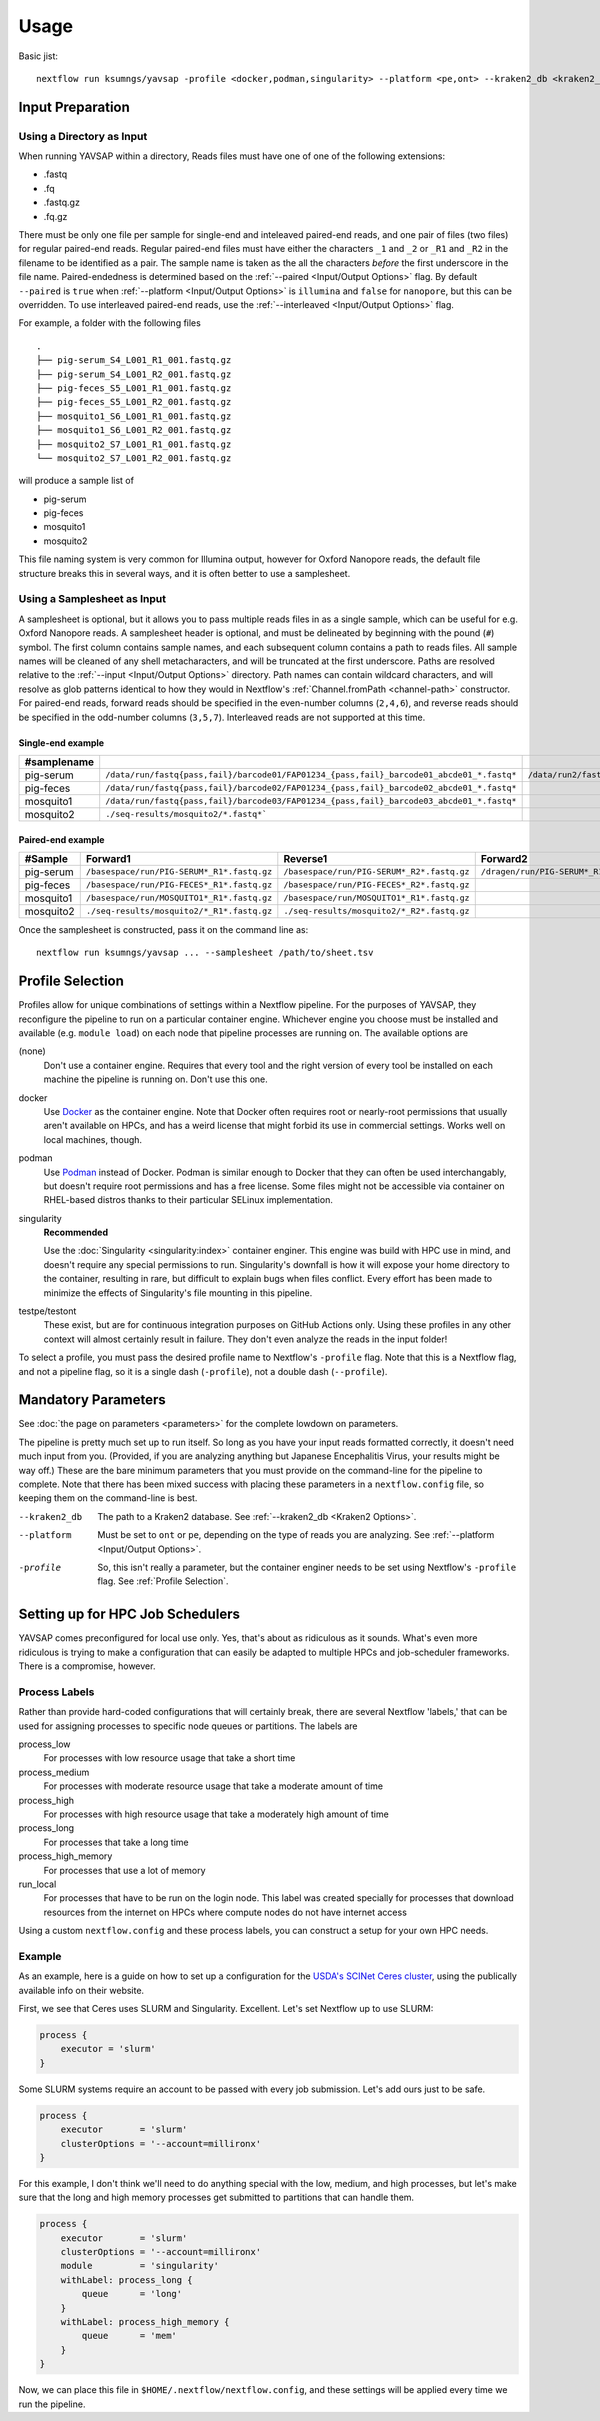 Usage
=====

Basic jist::

    nextflow run ksumngs/yavsap -profile <docker,podman,singularity> --platform <pe,ont> --kraken2_db <kraken2_db>

Input Preparation
-----------------

Using a Directory as Input
^^^^^^^^^^^^^^^^^^^^^^^^^^

When running YAVSAP within a directory, Reads files must have one of one of the
following extensions:

* .fastq
* .fq
* .fastq.gz
* .fq.gz

There must be only one file per sample for single-end and inteleaved paired-end
reads, and one pair of files (two files) for regular paired-end reads. Regular
paired-end files must have either the characters ``_1`` and ``_2`` or ``_R1``
and ``_R2`` in the filename to be identified as a pair. The sample name is taken
as the all the characters *before* the first underscore in the file name.
Paired-endedness is determined based on the :ref:`--paired <Input/Output
Options>` flag. By default ``--paired`` is ``true`` when :ref:`--platform
<Input/Output Options>` is ``illumina`` and ``false`` for ``nanopore``, but this
can be overridden. To use interleaved paired-end reads, use the
:ref:`--interleaved <Input/Output Options>` flag.

For example, a folder with the following files

::

    .
    ├── pig-serum_S4_L001_R1_001.fastq.gz
    ├── pig-serum_S4_L001_R2_001.fastq.gz
    ├── pig-feces_S5_L001_R1_001.fastq.gz
    ├── pig-feces_S5_L001_R2_001.fastq.gz
    ├── mosquito1_S6_L001_R1_001.fastq.gz
    ├── mosquito1_S6_L001_R2_001.fastq.gz
    ├── mosquito2_S7_L001_R1_001.fastq.gz
    └── mosquito2_S7_L001_R2_001.fastq.gz

will produce a sample list of

* pig-serum
* pig-feces
* mosquito1
* mosquito2

This file naming system is very common for Illumina output, however for Oxford
Nanopore reads, the default file structure breaks this in several ways, and it is
often better to use a samplesheet.

Using a Samplesheet as Input
^^^^^^^^^^^^^^^^^^^^^^^^^^^^

A samplesheet is optional, but it allows you to pass multiple reads files in as
a single sample, which can be useful for e.g. Oxford Nanopore reads. A
samplesheet header is optional, and must be delineated by beginning with the
pound (``#``) symbol. The first column contains sample names, and each
subsequent column contains a path to reads files. All sample names will be
cleaned of any shell metacharacters, and will be truncated at the first
underscore. Paths are resolved relative to the :ref:`--input <Input/Output
Options>` directory. Path names can contain wildcard characters, and will
resolve as glob patterns identical to how they would in Nextflow's
:ref:`Channel.fromPath <channel-path>` constructor. For paired-end reads,
forward reads should be specified in the even-number columns (``2,4,6``), and
reverse reads should be specified in the odd-number columns (``3,5,7``).
Interleaved reads are not supported at this time.

Single-end example
++++++++++++++++++

=========== ======================================================================================== =========================================================================================
#samplename
=========== ======================================================================================== =========================================================================================
pig-serum   ``/data/run/fastq{pass,fail}/barcode01/FAP01234_{pass,fail}_barcode01_abcde01_*.fastq*`` ``/data/run2/fastq{pass,fail}/barcode07/FAP01234_{pass,fail}_barcode07_abcde01_*.fastq*``
pig-feces   ``/data/run/fastq{pass,fail}/barcode02/FAP01234_{pass,fail}_barcode02_abcde01_*.fastq*``
mosquito1   ``/data/run/fastq{pass,fail}/barcode03/FAP01234_{pass,fail}_barcode03_abcde01_*.fastq*``
mosquito2   ``./seq-results/mosquito2/*.fastq*```
=========== ======================================================================================== =========================================================================================

Paired-end example
++++++++++++++++++

========= ========================================== ========================================== ======================================= =======================================
#Sample   Forward1                                   Reverse1                                   Forward2                                Reverse2
========= ========================================== ========================================== ======================================= =======================================
pig-serum ``/basespace/run/PIG-SERUM*_R1*.fastq.gz`` ``/basespace/run/PIG-SERUM*_R2*.fastq.gz`` ``/dragen/run/PIG-SERUM*_R1*.fastq.gz`` ``/dragen/run/PIG-SERUM*_R2*.fastq.gz``
pig-feces ``/basespace/run/PIG-FECES*_R1*.fastq.gz`` ``/basespace/run/PIG-FECES*_R2*.fastq.gz``
mosquito1 ``/basespace/run/MOSQUITO1*_R1*.fastq.gz`` ``/basespace/run/MOSQUITO1*_R1*.fastq.gz``
mosquito2 ``./seq-results/mosquito2/*_R1*.fastq.gz`` ``./seq-results/mosquito2/*_R2*.fastq.gz``
========= ========================================== ========================================== ======================================= =======================================

Once the samplesheet is constructed, pass it on the command line as::

    nextflow run ksumngs/yavsap ... --samplesheet /path/to/sheet.tsv

Profile Selection
-----------------

Profiles allow for unique combinations of settings within a Nextflow pipeline.
For the purposes of YAVSAP, they reconfigure the pipeline to run on a particular
container engine. Whichever engine you choose must be installed and available
(e.g. ``module load``) on each node that pipeline processes are running on. The
available options are

(none)
  Don't use a container engine. Requires that every tool and the right version
  of every tool be installed on each machine the pipeline is running on. Don't
  use this one.
docker
  Use `Docker <https://docker.com>`_ as the container engine. Note that Docker
  often requires root or nearly-root permissions that usually aren't available
  on HPCs, and has a weird license that might forbid its use in commercial
  settings. Works well on local machines, though.
podman
  Use `Podman <https://podman.io>`_ instead of Docker. Podman is similar enough
  to Docker that they can often be used interchangably, but doesn't require root
  permissions and has a free license. Some files might not be accessible via
  container on RHEL-based distros thanks to their particular SELinux
  implementation.
singularity
  **Recommended**

  Use the
  :doc:`Singularity <singularity:index>` container enginer.
  This engine was build with HPC use in mind, and doesn't require any special
  permissions to run. Singularity's downfall is how it will expose your home
  directory to the container, resulting in rare, but difficult to explain bugs
  when files conflict. Every effort has been made to minimize the effects of
  Singularity's file mounting in this pipeline.
testpe/testont
  These exist, but are for continuous integration purposes on GitHub Actions
  only. Using these profiles in any other context will almost certainly result
  in failure. They don't even analyze the reads in the input folder!

To select a profile, you must pass the desired profile name to Nextflow's
``-profile`` flag. Note that this is a Nextflow flag, and not a pipeline flag,
so it is a single dash (``-profile``), not a double dash (``--profile``).

Mandatory Parameters
--------------------

See :doc:`the page on parameters <parameters>` for the complete lowdown on
parameters.

The pipeline is pretty much set up to run itself. So long as you have your input
reads formatted correctly, it doesn't need much input from you. (Provided, if
you are analyzing anything but Japanese Encephalitis Virus, your results might
be way off.) These are the bare minimum parameters that you must provide on the
command-line for the pipeline to complete. Note that there has been mixed
success with placing these parameters in a ``nextflow.config`` file, so keeping
them on the command-line is best.

--kraken2_db
  The path to a Kraken2 database. See :ref:`--kraken2_db <Kraken2 Options>`.
--platform
  Must be set to ``ont`` or ``pe``, depending on the type of reads you are
  analyzing. See :ref:`--platform <Input/Output Options>`.
-profile
  So, this isn't really a parameter, but the container enginer needs to be set
  using Nextflow's ``-profile`` flag. See :ref:`Profile Selection`.

Setting up for HPC Job Schedulers
---------------------------------

YAVSAP comes preconfigured for local use only. Yes, that's about as ridiculous
as it sounds. What's even more ridiculous is trying to make a configuration that
can easily be adapted to multiple HPCs and job-scheduler frameworks. There is a
compromise, however.

Process Labels
^^^^^^^^^^^^^^

Rather than provide hard-coded configurations that will certainly
break, there are several Nextflow 'labels,' that can be used for assigning
processes to specific node queues or partitions. The labels are

process_low
  For processes with low resource usage that take a short time
process_medium
  For processes with moderate resource usage that take a moderate amount of time
process_high
  For processes with high resource usage that take a moderately high amount of
  time
process_long
  For processes that take a long time
process_high_memory
  For processes that use a lot of memory
run_local
  For processes that have to be run on the login node. This label was created
  specially for processes that download resources from the internet on HPCs
  where compute nodes do not have internet access

Using a custom ``nextflow.config`` and these process labels, you can construct a
setup for your own HPC needs.

Example
^^^^^^^

As an example, here is a guide on how to set up a configuration for the
`USDA's SCINet Ceres cluster <https://scinet.usda.gov/guide/ceres/>`_, using the
publically available info on their website.

First, we see that Ceres uses SLURM and Singularity. Excellent.
Let's set Nextflow up to use SLURM:

.. code-block:: groovy

    process {
        executor = 'slurm'
    }

Some SLURM systems require an account to be passed with every job submission.
Let's add ours just to be safe.

.. code-block:: groovy

    process {
        executor       = 'slurm'
        clusterOptions = '--account=millironx'
    }

For this example, I don't think we'll need to do anything special with the low,
medium, and high processes, but let's make sure that the long and high memory
processes get submitted to partitions that can handle them.

.. code-block:: groovy

    process {
        executor       = 'slurm'
        clusterOptions = '--account=millironx'
        module         = 'singularity'
        withLabel: process_long {
            queue      = 'long'
        }
        withLabel: process_high_memory {
            queue      = 'mem'
        }
    }

Now, we can place this file in ``$HOME/.nextflow/nextflow.config``, and these
settings will be applied every time we run the pipeline.
